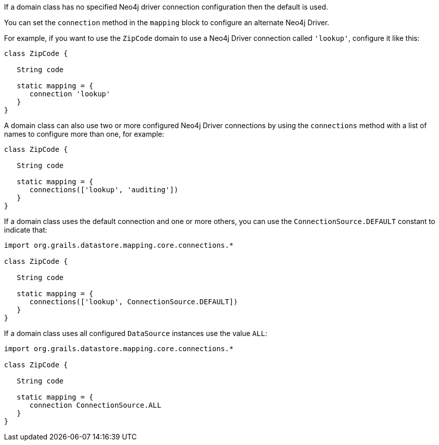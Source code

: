 If a domain class has no specified Neo4j driver connection configuration then the default is used.

You can set the `connection` method in the `mapping` block to configure an alternate Neo4j Driver.

For example, if you want to use the `ZipCode` domain to use a Neo4j Driver connection called `'lookup'`, configure it like this:

[source,groovy]
----
class ZipCode {

   String code

   static mapping = {
      connection 'lookup'
   }
}
----

A domain class can also use two or more configured Neo4j Driver connections by using the `connections` method with a list of names to configure more than one, for example:

[source,groovy]
----
class ZipCode {

   String code

   static mapping = {
      connections(['lookup', 'auditing'])
   }
}
----

If a domain class uses the default connection and one or more others, you can use the `ConnectionSource.DEFAULT` constant to indicate that:

[source,groovy]
----
import org.grails.datastore.mapping.core.connections.*

class ZipCode {

   String code

   static mapping = {
      connections(['lookup', ConnectionSource.DEFAULT])
   }
}
----

If a domain class uses all configured `DataSource` instances use the value `ALL`:

[source,groovy]
----
import org.grails.datastore.mapping.core.connections.*

class ZipCode {

   String code

   static mapping = {
      connection ConnectionSource.ALL
   }
}
----


